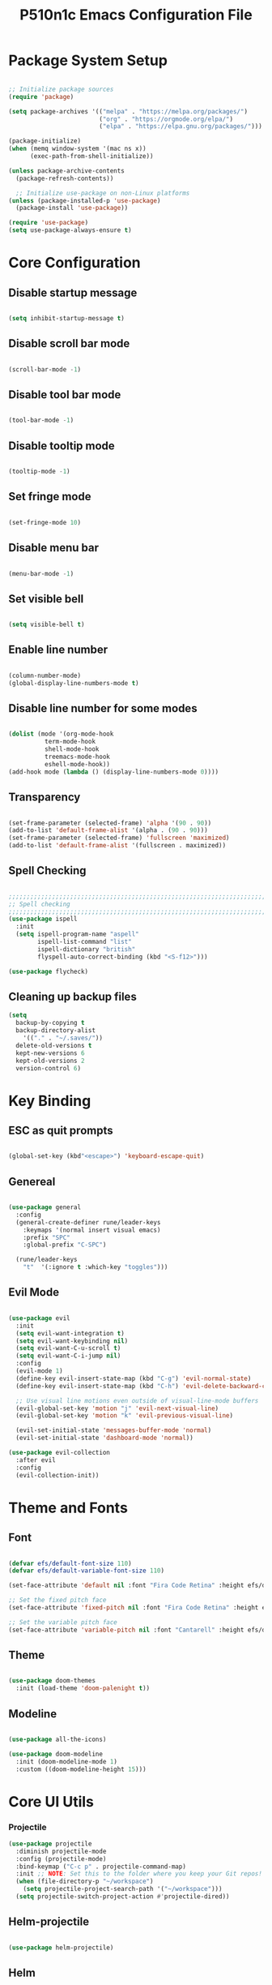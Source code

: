 #+title: P510n1c Emacs Configuration File
#+PROPERTY: header-args:emacs-lisp :tangle ./init.el :mkdirp yes

* Package System Setup
  #+begin_src emacs-lisp

    ;; Initialize package sources
    (require 'package)

    (setq package-archives '(("melpa" . "https://melpa.org/packages/")
                             ("org" . "https://orgmode.org/elpa/")
                             ("elpa" . "https://elpa.gnu.org/packages/")))

    (package-initialize)
    (when (memq window-system '(mac ns x))
          (exec-path-from-shell-initialize))

    (unless package-archive-contents
      (package-refresh-contents))

      ;; Initialize use-package on non-Linux platforms
    (unless (package-installed-p 'use-package)
      (package-install 'use-package))

    (require 'use-package)
    (setq use-package-always-ensure t)

  #+end_src
* Core Configuration
** Disable startup message

   #+begin_src emacs-lisp

     (setq inhibit-startup-message t)

   #+end_src
   
** Disable scroll bar mode

   #+begin_src emacs-lisp

     (scroll-bar-mode -1)

   #+end_src

** Disable tool bar mode

   #+begin_src emacs-lisp

     (tool-bar-mode -1)

   #+end_src
   
** Disable tooltip mode

   #+begin_src emacs-lisp

     (tooltip-mode -1)

   #+end_src

** Set fringe mode

   #+begin_src emacs-lisp

     (set-fringe-mode 10)

   #+end_src

** Disable menu bar

   #+begin_src emacs-lisp

     (menu-bar-mode -1)

   #+end_src

** Set visible bell

   #+begin_src emacs-lisp

     (setq visible-bell t)

   #+end_src

** Enable line number

   #+begin_src emacs-lisp

     (column-number-mode)
     (global-display-line-numbers-mode t)

   #+end_src

** Disable line number for some modes

   #+begin_src emacs-lisp

          (dolist (mode '(org-mode-hook
                    term-mode-hook
                    shell-mode-hook
                    treemacs-mode-hook
                    eshell-mode-hook))
          (add-hook mode (lambda () (display-line-numbers-mode 0))))

   #+end_src

** Transparency

#+begin_src emacs-lisp

  (set-frame-parameter (selected-frame) 'alpha '(90 . 90))
  (add-to-list 'default-frame-alist '(alpha . (90 . 90)))
  (set-frame-parameter (selected-frame) 'fullscreen 'maximized)
  (add-to-list 'default-frame-alist '(fullscreen . maximized))

#+end_src

** Spell Checking

#+begin_src emacs-lisp

  ;;;;;;;;;;;;;;;;;;;;;;;;;;;;;;;;;;;;;;;;;;;;;;;;;;;;;;;;;;;;;;;;;;;;;;;;;;;;
  ;; Spell checking
  ;;;;;;;;;;;;;;;;;;;;;;;;;;;;;;;;;;;;;;;;;;;;;;;;;;;;;;;;;;;;;;;;;;;;;;;;;;;;
  (use-package ispell
    :init
    (setq ispell-program-name "aspell"
          ispell-list-command "list"
          ispell-dictionary "british"
          flyspell-auto-correct-binding (kbd "<S-f12>")))

  (use-package flycheck)

#+end_src

** Cleaning up backup files
#+begin_src emacs-lisp
  (setq
    backup-by-copying t
    backup-directory-alist
      '(("." . "~/.saves/"))
    delete-old-versions t
    kept-new-versions 6
    kept-old-versions 2
    version-control 6)
#+end_src

* Key Binding

** ESC as quit prompts

#+begin_src emacs-lisp

  (global-set-key (kbd"<escape>") 'keyboard-escape-quit)

#+end_src

** Genereal

   #+begin_src emacs-lisp

     (use-package general
       :config
       (general-create-definer rune/leader-keys
         :keymaps '(normal insert visual emacs)
         :prefix "SPC"
         :global-prefix "C-SPC")

       (rune/leader-keys
         "t"  '(:ignore t :which-key "toggles")))

   #+end_src

** Evil Mode

#+begin_src emacs-lisp

  (use-package evil
    :init
    (setq evil-want-integration t)
    (setq evil-want-keybinding nil)
    (setq evil-want-C-u-scroll t)
    (setq evil-want-C-i-jump nil)
    :config
    (evil-mode 1)
    (define-key evil-insert-state-map (kbd "C-g") 'evil-normal-state)
    (define-key evil-insert-state-map (kbd "C-h") 'evil-delete-backward-char-and-join)

    ;; Use visual line motions even outside of visual-line-mode buffers
    (evil-global-set-key 'motion "j" 'evil-next-visual-line)
    (evil-global-set-key 'motion "k" 'evil-previous-visual-line)

    (evil-set-initial-state 'messages-buffer-mode 'normal)
    (evil-set-initial-state 'dashboard-mode 'normal))

  (use-package evil-collection
    :after evil
    :config
    (evil-collection-init))

#+end_src

* Theme and Fonts

** Font

   #+begin_src emacs-lisp

     (defvar efs/default-font-size 110)
     (defvar efs/default-variable-font-size 110)

     (set-face-attribute 'default nil :font "Fira Code Retina" :height efs/default-font-size)

     ;; Set the fixed pitch face
     (set-face-attribute 'fixed-pitch nil :font "Fira Code Retina" :height efs/default-font-size)

     ;; Set the variable pitch face
     (set-face-attribute 'variable-pitch nil :font "Cantarell" :height efs/default-variable-font-size :weight 'regular)

   #+end_src
   
** Theme

#+begin_src emacs-lisp

  (use-package doom-themes
    :init (load-theme 'doom-palenight t))

#+end_src

** Modeline

#+begin_src emacs-lisp

  (use-package all-the-icons)

  (use-package doom-modeline
    :init (doom-modeline-mode 1)
    :custom ((doom-modeline-height 15)))

#+end_src

* Core UI Utils
*** Projectile
#+begin_src emacs-lisp
 (use-package projectile
   :diminish projectile-mode
   :config (projectile-mode)
   :bind-keymap ("C-c p" . projectile-command-map)
   :init ;; NOTE: Set this to the folder where you keep your Git repos!
   (when (file-directory-p "~/workspace")
     (setq projectile-project-search-path '("~/workspace")))
   (setq projectile-switch-project-action #'projectile-dired))

#+end_src

** Helm-projectile
#+begin_src emacs-lisp

  (use-package helm-projectile)

#+end_src

** Helm
#+begin_src emacs-lisp
  (use-package helm
    ;; The default "C-x c" is quite close to "C-x C-c", which quits Emacs.
    ;; Changed to "C-c h". Note: We must set "C-c h" globally, because we
    ;; cannot change `helm-command-prefix-key' once `helm-config' is loaded.
    :demand t
    :bind (("M-x" . helm-M-x)
       ("C-s" . helm-occur)
       ("M-y" . helm-show-kill-ring)
       ("C-c h x" . helm-register)    ; C-x r SPC and C-x r j
       ("C-x C-f" . helm-find-files)
       ("C-x b" . helm-mini)      ; *<major-mode> or /<dir> or !/<dir-not-desired> or @<regexp>
       :map helm-map
       ("<tab>" . helm-execute-persistent-action) ; rebind tab to run persistent action
       ("C-i" . helm-execute-persistent-action) ; make TAB works in terminal
       ("C-z" . helm-select-action) ; list actions using C-z
       :map shell-mode-map
       ("C-c C-l" . helm-comint-input-ring) ; in shell mode
       :map minibuffer-local-map
       ("C-c C-l" . helm-minibuffer-history))
    :init
    (setq helm-command-prefix-key "C-c h")
    (setq recentf-save-file "~/.emacs.d/misc/recentf" ; customize yours
      recentf-max-saved-items 50)
    (defun spacemacs//helm-hide-minibuffer-maybe ()
    "Hide minibuffer in Helm session if we use the header line as input field."
    (when (with-helm-buffer helm-echo-input-in-header-line)
      (let ((ov (make-overlay (point-min) (point-max) nil nil t)))
        (overlay-put ov 'window (selected-window))
        (overlay-put ov 'face
                     (let ((bg-color (face-background 'default nil)))
                       `(:background ,bg-color :foreground ,bg-color)))
        (setq-local cursor-type nil))))
    :config
    (setq helm-M-x-fuzzy-match t)
    (setq helm-buffers-fuzzy-matching t
      helm-recentf-fuzzy-match    t)
    (setq helm-semantic-fuzzy-match t
      helm-imenu-fuzzy-match    t)
    (setq helm-locate-fuzzy-match t)
    (setq helm-apropos-fuzzy-match t)
    (setq helm-lisp-fuzzy-completion t)
    (add-to-list 'helm-sources-using-default-as-input 'helm-source-man-pages)
  (require 'helm-projectile)
    (projectile-global-mode)
    (setq projectile-completion-system 'helm)
    (helm-projectile-on)
    (require 'helm-config)
    (setq helm-split-window-in-side-p         t ; open helm buffer inside current window, not occupy whole other window
        helm-move-to-line-cycle-in-source     t ; move to end or beginning of source when reaching top or bottom of source.
        helm-ff-search-library-in-sexp        t ; search for library in `require' and `declare-function' sexp.
        helm-scroll-amount                    8 ; scroll 8 lines other window using M-<next>/M-<prior>
        helm-ff-file-name-history-use-recentf t
        helm-echo-input-in-header-line t)
    (add-hook 'helm-minibuffer-set-up-hook
          'spacemacs//helm-hide-minibuffer-maybe)
    (setq helm-autoresize-max-height 0)
    (setq helm-autoresize-min-height 20)
    (helm-autoresize-mode 1)
    (helm-mode 1))

#+end_src
** Which Key

#+begin_src emacs-lisp

  (use-package which-key
    :init (which-key-mode)
    :diminish which-key-mode
    :config
    (setq which-key-idle-delay 1))

#+end_src

** Helpful Help Commands

#+begin_src emacs-lisp

  (use-package helpful)

#+end_src

** Hydra

#+begin_src emacs-lisp

  (use-package hydra)

#+end_src

** Text Scalling

#+begin_src emacs-lisp

  (defhydra hydra-text-scale (:timeout 4)
    "scale text"
    ("j" text-scale-increase "in")
    ("k" text-scale-decrease "out")
    ("f" nil "finished" :exit t))

  (rune/leader-keys
    "ts" '(hydra-text-scale/body :which-key "scale text"))

#+end_src

** Dired

#+begin_src emacs-lisp

  (use-package dired
    :ensure nil
    :commands (dired dired-jump)
    :bind (("C-x C-j" . dired-jump))
    :custom ((dired-listing-switches "-agho --group-directories-first"))
    :config
    (evil-collection-define-key 'normal 'dired-mode-map
      "h" 'dired-single-up-directory
      "l" 'dired-single-buffer))

  (use-package dired-single
    :commands (dired dired-jump))

  (use-package all-the-icons-dired
    :hook (dired-mode . all-the-icons-dired-mode))

  (use-package dired-open
    :commands (dired dired-jump)
    :config
    ;; Doesn't work as expected!
    ;;(add-to-list 'dired-open-functions #'dired-open-xdg t)
    (setq dired-open-extensions '(("png" . "feh")
                                  ("mkv" . "mpv"))))

  (use-package dired-hide-dotfiles
    :hook (dired-mode . dired-hide-dotfiles-mode)
    :config
    (evil-collection-define-key 'normal 'dired-mode-map
      "H" 'dired-hide-dotfiles-mode))


#+end_src

** Eshell
#+begin_src emacs-lisp
(defun efs/configure-eshell ()
  ;; Save command history when commands are entered
  (add-hook 'eshell-pre-command-hook 'eshell-save-some-history)

  ;; Truncate buffer for performance
  (add-to-list 'eshell-output-filter-functions 'eshell-truncate-buffer)

  ;; Bind some useful keys for evil-mode
  (evil-define-key '(normal insert visual) eshell-mode-map (kbd "<home>") 'eshell-bol)
  (evil-normalize-keymaps)

  (setq eshell-history-size         10000
        eshell-buffer-maximum-lines 10000
        eshell-hist-ignoredups t
        eshell-scroll-to-bottom-on-input t))

(use-package eshell-git-prompt
  :after eshell)

(use-package eshell
  :hook (eshell-first-time-mode . efs/configure-eshell)
  :config

  (with-eval-after-load 'esh-opt
    (setq eshell-destroy-buffer-when-process-dies t)
    (setq eshell-visual-commands '("htop" "zsh" "vim")))

  (eshell-git-prompt-use-theme 'powerline))
#+end_src

* ORG Mode

** Better Font Faces

#+begin_src emacs-lisp

  (defun efs/org-font-setup ()
    ;; Replace list hyphen with dot
    (font-lock-add-keywords 'org-mode
                            '(("^ *\\([-]\\) "
                               (0 (prog1 () (compose-region (match-beginning 1) (match-end 1) "•"))))))

    ;; Set faces for heading levels
    (dolist (face '((org-level-1 . 1.2)
                    (org-level-2 . 1.1)
                    (org-level-3 . 1.05)
                    (org-level-4 . 1.0)
                    (org-level-5 . 1.1)
                    (org-level-6 . 1.1)
                    (org-level-7 . 1.1)
                    (org-level-8 . 1.1)))
      (set-face-attribute (car face) nil :font "Cantarell" :weight 'regular :height (cdr face)))

    ;; Ensure that anything that should be fixed-pitch in Org files appears that way
    (set-face-attribute 'org-block nil :foreground nil :inherit 'fixed-pitch)
    (set-face-attribute 'org-code nil   :inherit '(shadow fixed-pitch))
    (set-face-attribute 'org-table nil   :inherit '(shadow fixed-pitch))
    (set-face-attribute 'org-verbatim nil :inherit '(shadow fixed-pitch))
    (set-face-attribute 'org-special-keyword nil :inherit '(font-lock-comment-face fixed-pitch))
    (set-face-attribute 'org-meta-line nil :inherit '(font-lock-comment-face fixed-pitch))
    (set-face-attribute 'org-checkbox nil :inherit 'fixed-pitch))

#+end_src

** Basic Config

#+begin_src emacs-lisp

  (defun efs/org-mode-setup ()
    (org-indent-mode)
    (variable-pitch-mode 1)
    (visual-line-mode 1))

  (use-package org
    :hook (org-mode . efs/org-mode-setup)
    :config
    (setq org-ellipsis " ▾")
    (efs/org-font-setup))

#+end_src

** Nicer Heading Bullets

#+begin_src emacs-lisp

  (use-package org-bullets
    :after org
    :hook (org-mode . org-bullets-mode)
    :custom
    (org-bullets-bullet-list '("◉" "○" "●" "○" "●" "○" "●")))

#+end_src

** Center Org Buffers

#+begin_src emacs-lisp

  (defun efs/org-mode-visual-fill ()
    (setq visual-fill-column-width 100
          visual-fill-column-center-text t)
    (visual-fill-column-mode 1))

  (use-package visual-fill-column
    :hook (org-mode . efs/org-mode-visual-fill))

#+end_src

** Configure Babel Languages

#+begin_src emacs-lisp
  ;; use package ob-go for golang language
  (use-package ob-go)

  (org-babel-do-load-languages
    'org-babel-load-languages
    '((emacs-lisp . t)
      (python . t)
      (go . t)))

  (push '("conf-unix" . conf-unix) org-src-lang-modes)

#+end_src

** Structure template

   #+begin_src emacs-lisp

     ;; This is needed as of Org 9.2
     (require 'org-tempo)
     (add-to-list 'org-structure-template-alist '("sh" . "src shell"))
     (add-to-list 'org-structure-template-alist '("el" . "src emacs-lisp"))
     (add-to-list 'org-structure-template-alist '("py" . "src python"))
     (add-to-list 'org-structure-template-alist '("go" . "src go"))

   #+end_src

** Auto-tangle Configuration Files

#+begin_src emacs-lisp

  ;; Automatically tangle our Emacs.org config file when we save it
  (defun efs/org-babel-tangle-config ()
    (when (string-equal (buffer-file-name)
                        (expand-file-name "~/.emacs.d/Emacs.org"))
      ;; Dynamic scoping to the rescue
      (let ((org-confirm-babel-evaluate nil))
        (org-babel-tangle))))

  (add-hook 'org-mode-hook (lambda () (add-hook 'after-save-hook #'efs/org-babel-tangle-config)))

#+end_src

* Development
** IDE Features with lsp-mode
*** lsp-mode

#+begin_src emacs-lisp

  (defun efs/lsp-mode-setup ()
    (setq lsp-headerline-breadcrumb-segments '(path-up-to-project file symbols))
    (lsp-headerline-breadcrumb-mode))

  (use-package lsp-mode
    :commands (lsp lsp-deferred)
    :hook (lsp-mode . efs/lsp-mode-setup)
    :init (setq lsp-keymap-prefix "C-c l")  ;; Or 'C-l', 's-l'
    :config (lsp-enable-which-key-integration t))

#+end_src

*** lsp-ui

#+begin_src emacs-lisp

      (use-package lsp-ui
        :hook (lsp-mode . lsp-ui-mode)
        :custom (lsp-ui-doc-position 'bottom))

#+end_src

*** helm-lsp
#+begin_src emacs-lisp

  (use-package helm-lsp)

#+end_src

*** lsp-treemacs

#+begin_src emacs-lisp

(use-package lsp-treemacs :after lsp)

#+end_src


*** Magit

#+begin_src emacs-lisp

   (use-package magit
     :custom (magit-display-buffer-function #'magit-display-buffer-same-window-except-diff-v1))
   ;; NOTE: Make sure to configure a GitHub token before using this package!
   ;; - https://magit.vc/manual/forge/Token-Creation.html#Token-Creation
   ;; - https://magit.vc/manual/ghub/Getting-Started.html#Getting-Started
  (use-package forge)

#+end_src

*** Flycheck

#+begin_src emacs-lisp

 (use-package flycheck
   :init (add-to-list 'display-buffer-alist '(,(rx bos "*Flaycheck errors*" eos)
                                              (display-buffer-reuse-window
                                               display-buffer-in-side-window)
                                              (side .bottom)
                                              (reusable-frames . visible)
                                              (window-height . 0.15))))

#+end_src

*** Yasnippet

#+begin_src emacs-lisp

(use-package yasnippet :config (yas-global-mode))

#+end_src

*** Company

#+begin_src emacs-lisp

  (use-package company
    :after lsp-mode
    :hook (lsp-mode . company-mode)
    :bind (:map company-active-map ("<tab>" . company-complete-selection))
    (:map lsp-mode-map ("<tab>" . company-indent-or-complete-common))
    :custom
    (company-minimum-prefix-length 1)
    (company-idle-delay 0.0))
  (use-package company-box
    :hook (company-mode . company-box-mode))

#+end_src

*** Commenting

#+begin_src emacs-lisp

  (use-package evil-nerd-commenter
    :bind ("C-/" . evilnc-comment-or-uncomment-lines))

#+end_src

*** Rainbow Delimiters

#+begin_src emacs-lisp

  (use-package rainbow-delimiters
    :hook (prog-mode . rainbow-delimiters-mode))

#+end_src

** Debugging with dap-mode

#+begin_src emacs-lisp

 (use-package dap-mode
   :after lsp-mode
   :config
   (dap-mode t)
   (dap-ui-mode t)
   (dap-tooltip-mode 1)
   (tooltip-mode 1)
   (dap-register-debug-template "localhost:5005"
                                (list :type "java"
                                      :request "attach"
                                      :hostName "localhost"
                                      :port 5005)))

#+end_src

** Languages
*** JAVA
**** lsp

#+begin_src emacs-lisp
      (defun efs/default-code-style-hook()
      (setq c-basic-offset 2
            c-label-offset 0
            tab-width 2
            ident-tabs-mode nil
            require-final-newline nil))
      (add-hook 'java-mode-hook 'efs/default-code-style-hook)

      (use-package lsp-java
        :init (setq lsp-java-vmargs (list "-noverify"
                                          "-Xmx3G"
                                          "-XX:+UseG1GC"
                                          "-XX:+UseStringDeduplication"
    "-javaagent:/home/p510n1c/.m2/repository/org/projectlombok/lombok/1.18.22/lombok-1.18.22.jar")
    ;; Don't organise imports on save lsp-java-save-action-organize-imports nil


    ;; Fetch less results from the Eclipse server lsp-java-completion-max-results 20
    ;; Currently (2019-04-24), dap-mode works best with Oracle
    ;; JDK, see https://github.com/emacs-lsp/dap-mode/issues/31
    ;;
    ;; lsp-java-java-path "~/.emacs.d/oracle-jdk-12.0.1/bin/java"
    ;; lsp-java-java-path "/usr/lib/jvm/java-17-openjdk/bin/java"
    )
    :config (add-hook 'java-mode-hook #'lsp))

#+end_src

**** dap

#+begin_src emacs-lisp

  (use-package dap-java :ensure nil :after (lsp-java)
  ;; The :bind here makes use-package fail to lead the dap-java block!
  ;; :bind
  ;; (("C-c R" . dap-java-run-test-class)
  ;;  ("C-c d" . dap-java-debug-test-method)
  ;;  ("C-c r" . dap-java-run-test-method)
  ;;  )
  :config
  (global-set-key (kbd "<f7>") 'dap-step-in)
  (global-set-key (kbd "<f8>") 'dap-next)
  (global-set-key (kbd "<f9>") 'dap-continue))

#+end_src

*** XML, HTML, CSS

#+begin_src emacs-lisp

  (add-hook 'nxml-mode-hook 'lsp-deferred)
  (add-hook 'css-mode-hook 'lsp-deferred)
  (add-hook 'html-mode-hook 'lsp-deferred)
 

#+end_src

*** Golang

#+begin_src emacs-lisp
  (use-package go-mode)
    (defun lsp-go-install-save-hooks()
      (setq c-basic-offset 2
            c-label-offset 0
            tab-width 2
            ident-tabs-mode nil
            require-final-newline nil)
       (add-hook 'before-save-hook #'lsp-format-buffer t t)
       (add-hook 'before-save-hook #'lsp-organize-imports t t))
    (add-hook 'go-mode-hook #'lsp-go-install-save-hooks)

    (lsp-register-custom-settings
       '(("gopls.completeUnimported" t t)
         ("gopls.staticcheck" t t)))
    (add-hook 'go-mode-hook #'lsp-deferred)
  ;;  (add-hook 'go-mode-hook #'lsp-minor-mode)
#+end_src

*** Tramp

#+begin_src emacs-lisp

  (use-package tramp) (setq tramp-default-method "ssh")

#+end_src

***  YAML

#+begin_src emacs-lisp

  (use-package yaml-mode)

#+end_src

